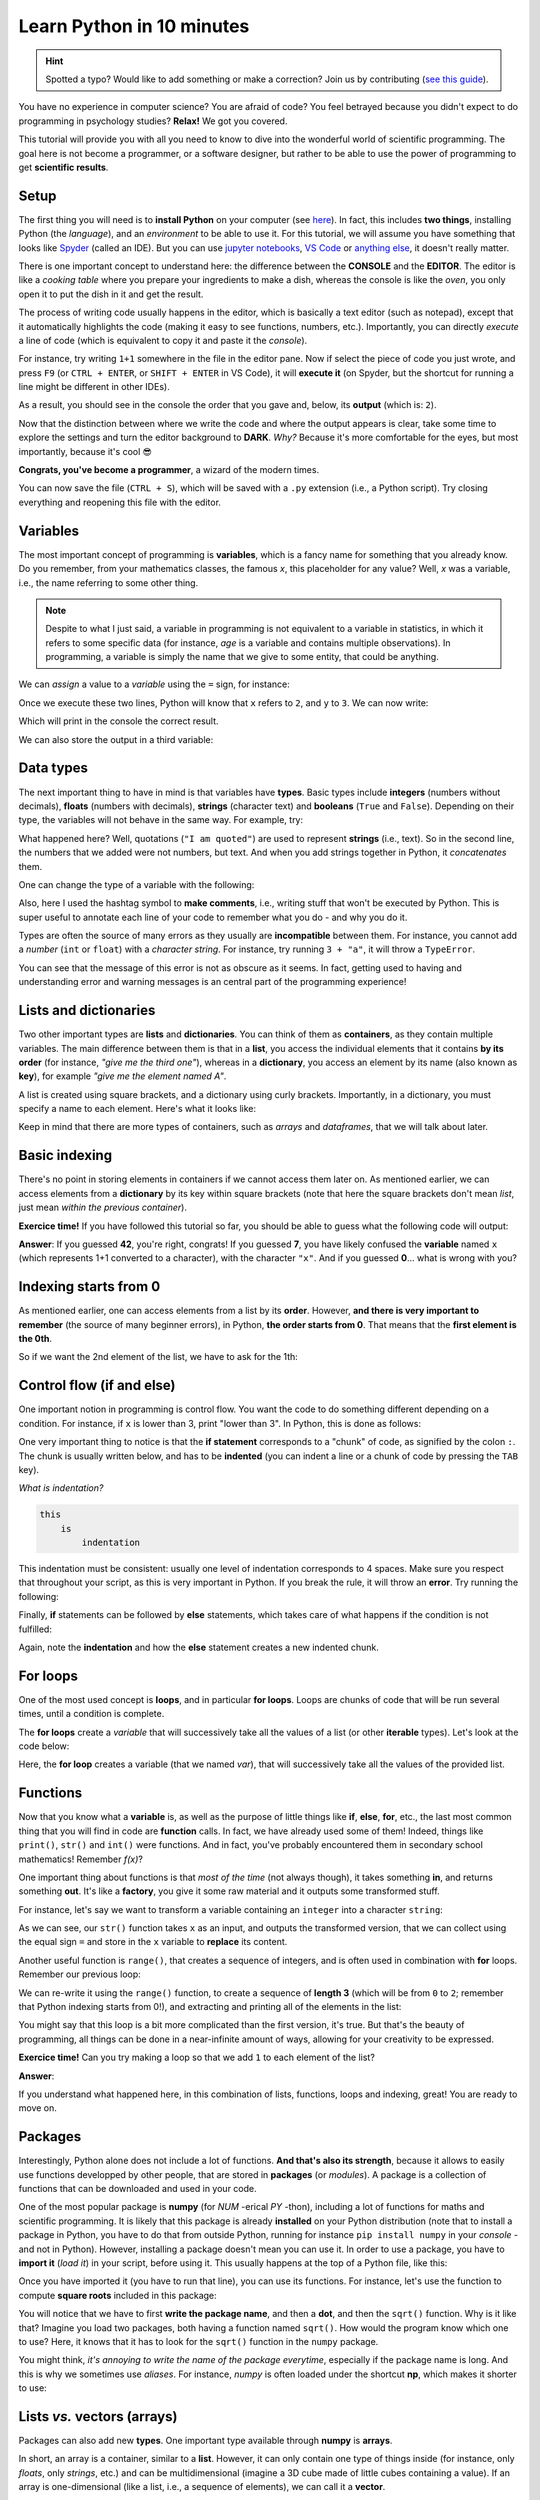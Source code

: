 Learn Python in 10 minutes
=========================================

.. hint::
   Spotted a typo? Would like to add something or make a correction? Join us by contributing (`see this guide <https://neuropsychology.github.io/NeuroKit/resources/contributing.html>`_).


You have no experience in computer science? You are afraid of code? You feel betrayed because you didn't expect to do programming in psychology studies? **Relax!** We got you covered.

This tutorial will provide you with all you need to know to dive into the wonderful world of scientific programming. The goal here is not become a programmer, or a software designer, but rather to be able to use the power of programming to get **scientific results**.



Setup
---------------

The first thing you will need is to **install Python** on your computer (see `here <https://neuropsychology.github.io/NeuroKit/installation.html>`_). In fact, this includes **two things**, installing Python (the *language*), and an *environment* to be able to use it. For this tutorial, we will assume you have something that looks like `Spyder <https://www.spyder-ide.org/>`_ (called an IDE). But you can use `jupyter notebooks <https://jupyter.org/>`_, `VS Code <https://code.visualstudio.com/>`_ or `anything else <https://www.guru99.com/python-ide-code-editor.html>`_, it doesn't really matter.

There is one important concept to understand here: the difference between the **CONSOLE** and the **EDITOR**. The editor is like a *cooking table* where you prepare your ingredients to make a dish, whereas the console is like the *oven*, you only open it to put the dish in it and get the result.

The process of writing code usually happens in the editor, which is basically a text editor (such as notepad), except that it automatically highlights the code (making it easy to see functions, numbers, etc.). Importantly, you can directly *execute* a line of code (which is equivalent to copy it and paste it the *console*).

For instance, try writing ``1+1`` somewhere in the file in the editor pane. Now if select the piece of code you just wrote, and press ``F9`` (or ``CTRL + ENTER``, or ``SHIFT + ENTER`` in VS Code), it will **execute it** (on Spyder, but the shortcut for running a line might be different in other IDEs).


.. image:: https://raw.github.com/neuropsychology/NeuroKit/master/docs/img/learnpython/learnpython_1.jpg


As a result, you should see in the console the order that you gave and, below, its **output** (which is: ``2``).


Now that the distinction between where we write the code and where the output appears is clear, take some time to explore the settings and turn the editor background to **DARK**. *Why?* Because it's more comfortable for the eyes, but most importantly, because it's cool 😎


.. image:: https://raw.github.com/neuropsychology/Neurokit/master/docs/img/learnpython/learnpython_2.png

**Congrats, you've become a programmer**, a wizard of the modern times.


You can now save the file (``CTRL + S``), which will be saved with a ``.py`` extension (i.e., a Python script). Try closing everything and reopening this file with the editor.


Variables
---------------

The most important concept of programming is **variables**, which is a fancy name for something that you already know. Do you remember, from your mathematics classes, the famous *x*, this placeholder for any value? Well, *x* was a variable, i.e., the name referring to some other thing.

.. note::
   Despite to what I just said, a variable in programming is not equivalent to a variable in statistics, in which it refers to some specific data (for instance, *age* is a variable and contains multiple observations). In programming, a variable is simply the name that we give to some entity, that could be anything.


We can *assign* a value to a *variable* using the ``=`` sign, for instance:

.. ipython:: python

    x = 2
    y = 3

Once we execute these two lines, Python will know that ``x`` refers to ``2``, and ``y`` to ``3``. We can now write:

.. ipython:: python

    print(x + y)

Which will print in the console the correct result.

.. image:: https://raw.github.com/neuropsychology/Neurokit/master/docs/img/learnpython/learnpython_3.png

We can also store the output in a third variable:

.. ipython:: python

    x = 2
    y = 3
    anothervariable = x * y
    print(anothervariable)


Data types
-------------------------

The next important thing to have in mind is that variables have **types**. Basic types include **integers** (numbers without decimals), **floats** (numbers with decimals), **strings** (character text) and **booleans** (``True`` and ``False``). Depending on their type, the variables will not behave in the same way. For example, try:

.. ipython:: python

    print(1 + 2)
    print("1" + "2")

What happened here? Well, quotations (``"I am quoted"``) are used to represent **strings** (i.e., text). So in the second line, the numbers that we added were not numbers, but text. And when you add strings together in Python, it *concatenates* them.

One can change the type of a variable with the following:

.. ipython:: python

    int(1.0)  # transform the input to an integer
    float(1)  # transform the input to a float (decimal)
    str(1)  # transform the input into text

Also, here I used the hashtag symbol to **make comments**, i.e., writing stuff that won't be executed by Python. This is super useful to annotate each line of your code to remember what you do - and why you do it.

Types are often the source of many errors as they usually are **incompatible** between them. For instance, you cannot add a *number* (``int`` or ``float``) with a *character string*. For instance, try running ``3 + "a"``, it will throw a ``TypeError``.

.. ipython:: python
   :okexcept:

    3 + "a"

You can see that the message of this error is not as obscure as it seems. In fact, getting used to having and understanding error and warning messages is an central part of the programming experience!

Lists and dictionaries
------------------------

Two other important types are **lists** and **dictionaries**. You can think of them as **containers**, as they contain multiple variables. The main difference between them is that in a **list**, you access the individual elements that it contains **by its order** (for instance, *"give me the third one"*), whereas in a **dictionary**, you access an element by its name (also known as **key**), for example *"give me the element named A"*.

A list is created using square brackets, and a dictionary using curly brackets. Importantly, in a dictionary, you must specify a name to each element. Here's what it looks like:


.. ipython:: python

    mylist = [1, 2, 3]
    mydict = {"A": 1, "B": 2, "C": 3}


Keep in mind that there are more types of containers, such as *arrays* and *dataframes*, that we will talk about later.

Basic indexing
--------------------

There's no point in storing elements in containers if we cannot access them later on. As mentioned earlier, we can access elements from a **dictionary** by its key within square brackets (note that here the square brackets don't mean *list*, just mean *within the previous container*).

.. ipython:: python

    mydict = {"A": 1, "B": 2, "C": 3}
    x = mydict["B"]
    print(x)

**Exercice time!** If you have followed this tutorial so far, you should be able to guess what the following code will output:

.. ipython:: python

    mydict = {"1": 0, "2": 42, "x": 7}
    x = str(1 + 1)
    y = mydict[x]
    print(y)

**Answer**: If you guessed **42**, you're right, congrats! If you guessed **7**, you have likely confused the **variable** named ``x`` (which represents 1+1 converted to a character), with the character ``"x"``. And if you guessed **0**... what is wrong with you?



Indexing starts from 0
------------------------

As mentioned earlier, one can access elements from a list by its **order**. However, **and there is very important to remember** (the source of many beginner errors), in Python, **the order starts from 0**. That means that the **first element is the 0th**.

So if we want the 2nd element of the list, we have to ask for the 1th:

.. ipython:: python

    mylist = [1, 2, 3]
    x = mylist[1]
    print(x)



Control flow (if and else)
----------------------------

One important notion in programming is control flow. You want the code to do something different depending on a condition. For instance, if ``x`` is lower than 3, print "lower than 3". In Python, this is done as follows:



.. ipython:: python

    x = 2
    if x < 3:
        print("lower than 3")

One very important thing to notice is that the **if statement** corresponds to a "chunk" of code, as signified by the colon ``:``. The chunk is usually written below, and has to be **indented** (you can indent a line or a chunk of code by pressing the ``TAB`` key).

*What is indentation?*


.. code-block:: console

    this
        is
            indentation


This indentation must be consistent: usually one level of indentation corresponds to 4 spaces. Make sure you respect that throughout your script, as this is very important in Python. If you break the rule, it will throw an **error**. Try running the following:

.. ipython:: python
   :okexcept:

    if 2 < 3:
    print("lower than 3")


Finally, **if** statements can be followed by **else** statements, which takes care of what happens if the condition is not fulfilled:

.. ipython:: python

    x = 5
    if x < 3:
        print("lower")
   else:
       print("higher")


Again, note the **indentation** and how the **else** statement creates a new indented chunk.


For loops
----------

One of the most used concept is **loops**, and in particular **for loops**. Loops are chunks of code that will be run several times, until a condition is complete.

The **for loops** create a *variable* that will successively take all the values of a list (or other **iterable** types). Let's look at the code below:

.. ipython:: python

    for var in [1, 2, 3]:
        print("var = " + str(var))

Here, the **for loop** creates a variable (that we named `var`), that will successively take all the values of the provided list.


Functions
------------

Now that you know what a **variable** is, as well as the purpose of little things like **if**, **else**, **for**, etc., the last most common thing that you will find in code are **function** calls. In fact, we have already used some of them! Indeed, things like ``print()``, ``str()`` and ``int()`` were functions. And in fact, you've probably encountered them in secondary school mathematics! Remember *f(x)*?

One important thing about functions is that *most of the time* (not always though), it takes something **in**, and returns something **out**. It's like a **factory**, you give it some raw material and it outputs some transformed stuff.

For instance, let's say we want to transform a variable containing an ``integer`` into a character ``string``:

.. ipython:: python

    x = 3
    x = str(x)
    print(x)

As we can see, our ``str()`` function takes ``x`` as an input, and outputs the transformed version, that we can collect using the equal sign ``=`` and store in the ``x`` variable to **replace** its content.

Another useful function is ``range()``, that creates a sequence of integers, and is often used in combination with **for** loops. Remember our previous loop:

.. ipython:: python

    mylist = [1, 2, 3]
    for var in mylist:
        print(var)

We can re-write it using the ``range()`` function, to create a sequence of **length 3** (which will be from ``0`` to ``2``; remember that Python indexing starts from 0!), and extracting and printing all of the elements in the list:

.. ipython:: python

    mylist = [1, 2, 3]
    for i in range(3):
        print(mylist[i])

You might say that this loop is a bit more complicated than the first version, it's true. But that's the beauty of programming, all things can be done in a near-infinite amount of ways, allowing for your creativity to be expressed.

**Exercice time!** Can you try making a loop so that we add ``1`` to each element of the list?

**Answer**:

.. ipython:: python

    mylist = [1, 2, 3]
    for i in range(3):
        mylist[i] = mylist[i] + 1
    print(mylist)

If you understand what happened here, in this combination of lists, functions, loops and indexing, great! You are ready to move on.

Packages
-------------

Interestingly, Python alone does not include a lot of functions. **And that's also its strength**, because it allows to easily use functions developped by other people, that are stored in **packages** (or *modules*). A package is a collection of functions that can be downloaded and used in your code.

One of the most popular package is **numpy** (for *NUM* -erical *PY* -thon), including a lot of functions for maths and scientific programming. It is likely that this package is already **installed** on your Python distribution (note that to install a package in Python, you have to do that from outside Python, running for instance ``pip install numpy`` in your *console* - and not in Python). However, installing a package doesn't mean you can use it. In order to use a package, you have to **import it** (*load it*) in your script, before using it. This usually happens at the top of a Python file, like this:

.. ipython:: python

    import numpy


Once you have imported it (you have to run that line), you can use its functions. For instance, let's use the function to compute **square roots** included in this package:

.. ipython:: python

    x = numpy.sqrt(9)
    print(x)

You will notice that we have to first **write the package name**, and then a **dot**, and then the ``sqrt()`` function. Why is it like that? Imagine you load two packages, both having a function named ``sqrt()``. How would the program know which one to use? Here, it knows that it has to look for the ``sqrt()`` function in the ``numpy`` package.

You might think, *it's annoying to write the name of the package everytime*, especially if the package name is long. And this is why we sometimes use *aliases*. For instance, *numpy* is often loaded under the shortcut **np**, which makes it shorter to use:

.. ipython:: python

    import numpy as np

    x = np.sqrt(9)
    print(x)


Lists *vs.* vectors (arrays)
------------------------------

Packages can also add new **types**. One important type available through **numpy** is **arrays**.

In short, an array is a container, similar to a **list**. However, it can only contain one type of things inside (for instance, only *floats*, only *strings*, etc.) and can be multidimensional (imagine a 3D cube made of little cubes containing a value). If an array is one-dimensional (like a list, i.e., a sequence of elements), we can call it a **vector**.

A list can be converted to a vector using the ``array()`` function from the **numpy** package:

.. ipython:: python

    mylist = [1, 2, 3]
    myvector = np.array(mylist)
    print(myvector)


In signal processing, vectors are often used instead of lists to store the signal values, because they are more efficient and allow to do some cool stuff with it. For instance, remember our exercice above? In which we had to add ``1`` to each element of the list? Well using vectors, you can do this directly like this:

.. ipython:: python

    myvector = np.array([1, 2, 3])
    myvector = myvector + 1
    print(myvector)

Indeed, vectors allow for *vectorized* operations, which means that any operation is propagated on each element of the vector. And that's very useful for signal processing :)



Conditional indexing
---------------------

Arrays can also be transformed in arrays of **booleans** (``True`` or ``False``) using a condition, for instance:

.. ipython:: python

    myvector = np.array([1, 2, 3, 2, 1])
    vector_of_bools = myvector <= 2  # <= means inferior OR equal
    print(vector_of_bools)

This returns a vector of the same length but filled with ``True`` (if the condition is respected) or ``False`` otherwise. And this new vector can be used as a **mask** to index and subset the original vector. For instance, we can select all the elements of the array that fulfills this condition:

.. ipython:: python

    myvector = np.array([1, 2, 3, 2, 1])
    mask = myvector <= 2
    subset = myvector[mask]
    print(subset)

Additionally, we can also modify a subset of values on the fly:

.. ipython:: python

    myvector = np.array([1, 2, 3, 2, 1])
    myvector[myvector <= 2] = 6
    print(myvector)

Here we assigned a new value ``6`` to all elements of the vector that respected the condition (were inferior or equal to 2).


Dataframes
------------


If you've followed everything until now, congrats! You're almost there. The last important type that we are going to see is **dataframes**. A dataframe is essentially a table with rows and columns. Often, the rows represent different **observations** and the columns different **variables**.

Dataframes are available in Python through the **pandas** package, another very used package, usually imported under the shortcut ``pd``. A dataframe can be constructed from a *dictionary*: the **key** will become the **variable name**, and the list or vector associated will become the **variable values**.

.. ipython:: python

    import pandas as pd

    # Create variables
    var1 = [1, 2, 3]
    var2 = [5, 6, 7]

    # Put them in a dict
    data = {"Variable1": var1, "Variable2": var2}

    # Convert this dict to a dataframe
    data = pd.DataFrame.from_dict(data)

    print(data)

This creates a dataframe with 3 rows (the observations) and 2 columns (the variables). One can access the variables by their name:

.. ipython:: python

    print(data["Variable1"])

Note that Python cares about the **case**: ``tHiS`` is not equivalent to ``ThIs`. And ``pd.DataFrame`` has to be written with the *D* and *F* in capital letters. This is another common source of beginner errors, so make sure you put capital letters at the right place.

Reading data
-------------

Now that you know how to create a dataframe in Python, note that you also use **pandas** to read data from a file (*.csv*, *excel*, etc.) by its *path*:

.. ipython:: python
   :verbatim:

    import pandas as pd

    data = pd.read_excel("C:/Users/Dumbledore/Desktop/myfile.xlsx")  # this is an example
    print(data)


Additionally, this can also read data directly from the internet! Try running the following:

.. ipython:: python

    import pandas as pd

    data = pd.read_csv("https://raw.githubusercontent.com/neuropsychology/NeuroKit/master/data/bio_eventrelated_100hz.csv")
    print(data)


Next steps
------------

Now that you know the basis, and that you can distinguish between the different elements of Python code (functions calls, variables, etc.), we recommend that you dive in and try to follow our other examples and tutorials, that will show you some usages of Python to get something out of it.
